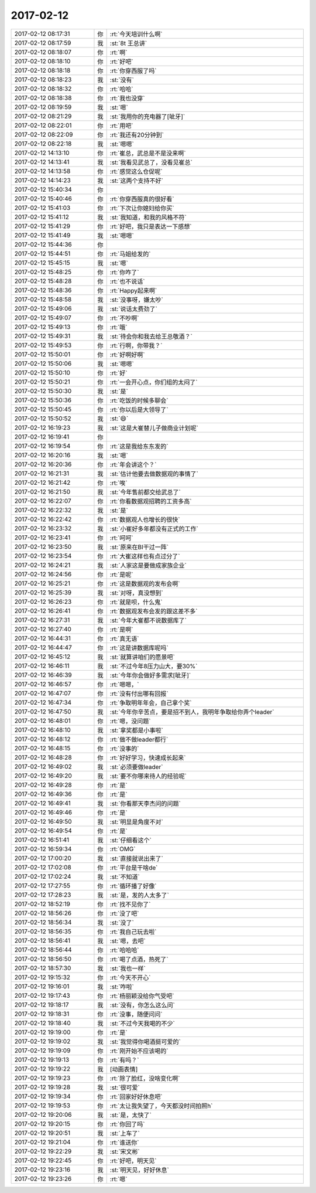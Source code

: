 2017-02-12
-------------

.. list-table::
   :widths: 25, 1, 60

   * - 2017-02-12 08:17:31
     - 你
     - :rt:`今天培训什么啊`
   * - 2017-02-12 08:17:59
     - 我
     - :st:`8t 王总讲`
   * - 2017-02-12 08:18:07
     - 你
     - :rt:`啊`
   * - 2017-02-12 08:18:10
     - 你
     - :rt:`好吧`
   * - 2017-02-12 08:18:18
     - 你
     - :rt:`你穿西服了吗`
   * - 2017-02-12 08:18:23
     - 我
     - :st:`没有`
   * - 2017-02-12 08:18:32
     - 你
     - :rt:`哈哈`
   * - 2017-02-12 08:18:38
     - 你
     - :rt:`我也没穿`
   * - 2017-02-12 08:19:59
     - 我
     - :st:`嗯`
   * - 2017-02-12 08:21:29
     - 我
     - :st:`我用你的充电器了[呲牙]`
   * - 2017-02-12 08:22:01
     - 你
     - :rt:`用吧`
   * - 2017-02-12 08:22:09
     - 你
     - :rt:`我还有20分钟到`
   * - 2017-02-12 08:22:18
     - 我
     - :st:`嗯嗯`
   * - 2017-02-12 14:13:10
     - 你
     - :rt:`崔总，武总是不是没来啊`
   * - 2017-02-12 14:13:41
     - 我
     - :st:`我看见武总了，没看见崔总`
   * - 2017-02-12 14:13:58
     - 你
     - :rt:`感觉这么仓促呢`
   * - 2017-02-12 14:14:23
     - 我
     - :st:`这两个支持不好`
   * - 2017-02-12 15:40:34
     - 你
     - .. image:: images/133753.jpg
          :width: 100px
   * - 2017-02-12 15:40:46
     - 你
     - :rt:`你穿西服真的很好看`
   * - 2017-02-12 15:41:03
     - 你
     - :rt:`下次让你媳妇给你买`
   * - 2017-02-12 15:41:12
     - 我
     - :st:`我知道，和我的风格不符`
   * - 2017-02-12 15:41:29
     - 你
     - :rt:`好吧，我只是表达一下感想`
   * - 2017-02-12 15:41:49
     - 我
     - :st:`嗯嗯`
   * - 2017-02-12 15:44:36
     - 你
     - .. image:: images/133759.jpg
          :width: 100px
   * - 2017-02-12 15:44:51
     - 你
     - :rt:`马姐给发的`
   * - 2017-02-12 15:45:15
     - 我
     - :st:`嗯`
   * - 2017-02-12 15:48:25
     - 你
     - :rt:`你咋了`
   * - 2017-02-12 15:48:28
     - 你
     - :rt:`也不说话`
   * - 2017-02-12 15:48:36
     - 你
     - :rt:`Happy起来啊`
   * - 2017-02-12 15:48:58
     - 我
     - :st:`没事呀，嫌太吵`
   * - 2017-02-12 15:49:06
     - 我
     - :st:`说话太费劲了`
   * - 2017-02-12 15:49:07
     - 你
     - :rt:`不吵啊`
   * - 2017-02-12 15:49:13
     - 你
     - :rt:`哦`
   * - 2017-02-12 15:49:31
     - 我
     - :st:`待会你和我去给王总敬酒？`
   * - 2017-02-12 15:49:53
     - 你
     - :rt:`行啊，你带我？`
   * - 2017-02-12 15:50:01
     - 你
     - :rt:`好啊好啊`
   * - 2017-02-12 15:50:06
     - 我
     - :st:`嗯嗯`
   * - 2017-02-12 15:50:10
     - 你
     - :rt:`好`
   * - 2017-02-12 15:50:21
     - 你
     - :rt:`一会开心点，你们组的太闷了`
   * - 2017-02-12 15:50:30
     - 我
     - :st:`是`
   * - 2017-02-12 15:50:36
     - 你
     - :rt:`吃饭的时候多聊会`
   * - 2017-02-12 15:50:45
     - 你
     - :rt:`你以后是大领导了`
   * - 2017-02-12 15:50:52
     - 我
     - :st:`😄`
   * - 2017-02-12 16:19:23
     - 我
     - :st:`这是大崔替儿子做商业计划呢`
   * - 2017-02-12 16:19:41
     - 你
     - .. image:: images/133780.jpg
          :width: 100px
   * - 2017-02-12 16:19:54
     - 你
     - :rt:`这是我给东东发的`
   * - 2017-02-12 16:20:16
     - 我
     - :st:`嗯`
   * - 2017-02-12 16:20:36
     - 你
     - :rt:`年会讲这个？`
   * - 2017-02-12 16:21:31
     - 我
     - :st:`估计他要去做数据观的事情了`
   * - 2017-02-12 16:21:42
     - 你
     - :rt:`唉`
   * - 2017-02-12 16:21:50
     - 我
     - :st:`今年售前都交给武总了`
   * - 2017-02-12 16:22:07
     - 你
     - :rt:`你看数据观招聘的工资多高`
   * - 2017-02-12 16:22:32
     - 我
     - :st:`是`
   * - 2017-02-12 16:22:42
     - 你
     - :rt:`数据观人也增长的很快`
   * - 2017-02-12 16:23:32
     - 我
     - :st:`小崔好多年都没有正式的工作`
   * - 2017-02-12 16:23:41
     - 你
     - :rt:`呵呵`
   * - 2017-02-12 16:23:50
     - 我
     - :st:`原来在BI干过一阵`
   * - 2017-02-12 16:23:54
     - 你
     - :rt:`大崔这样也有点过分了`
   * - 2017-02-12 16:24:21
     - 我
     - :st:`人家这是要做成家族企业`
   * - 2017-02-12 16:24:56
     - 你
     - :rt:`是呢`
   * - 2017-02-12 16:25:21
     - 你
     - :rt:`这是数据观的发布会啊`
   * - 2017-02-12 16:25:39
     - 我
     - :st:`对呀，真没想到`
   * - 2017-02-12 16:26:23
     - 你
     - :rt:`就是呗，什么鬼`
   * - 2017-02-12 16:26:41
     - 你
     - :rt:`数据观发布会发的跟这差不多`
   * - 2017-02-12 16:27:31
     - 我
     - :st:`今年大崔都不说数据库了`
   * - 2017-02-12 16:27:40
     - 你
     - :rt:`是啊`
   * - 2017-02-12 16:44:31
     - 你
     - :rt:`真无语`
   * - 2017-02-12 16:44:47
     - 你
     - :rt:`这是讲数据库呢吗`
   * - 2017-02-12 16:45:12
     - 我
     - :st:`就算讲咱们的愿景吧`
   * - 2017-02-12 16:46:11
     - 我
     - :st:`不过今年8压力山大，要30%`
   * - 2017-02-12 16:46:39
     - 我
     - :st:`今年你会做好多需求[呲牙]`
   * - 2017-02-12 16:46:57
     - 你
     - :rt:`嗯嗯，`
   * - 2017-02-12 16:47:07
     - 你
     - :rt:`没有付出哪有回报`
   * - 2017-02-12 16:47:34
     - 你
     - :rt:`争取明年年会，自己拿个奖`
   * - 2017-02-12 16:47:50
     - 我
     - :st:`今年你辛苦点，要是招不到人，我明年争取给你弄个leader`
   * - 2017-02-12 16:48:01
     - 你
     - :rt:`嗯，没问题`
   * - 2017-02-12 16:48:10
     - 我
     - :st:`拿奖都是小事啦`
   * - 2017-02-12 16:48:12
     - 你
     - :rt:`做不做leader都行`
   * - 2017-02-12 16:48:15
     - 你
     - :rt:`没事的`
   * - 2017-02-12 16:48:28
     - 你
     - :rt:`好好学习，快速成长起来`
   * - 2017-02-12 16:49:02
     - 我
     - :st:`必须要做leader`
   * - 2017-02-12 16:49:20
     - 我
     - :st:`要不你哪来待人的经验呢`
   * - 2017-02-12 16:49:28
     - 你
     - :rt:`是`
   * - 2017-02-12 16:49:36
     - 你
     - :rt:`是`
   * - 2017-02-12 16:49:41
     - 我
     - :st:`你看那天李杰问的问题`
   * - 2017-02-12 16:49:46
     - 你
     - :rt:`是`
   * - 2017-02-12 16:49:50
     - 我
     - :st:`明显是角度不对`
   * - 2017-02-12 16:49:54
     - 你
     - :rt:`是`
   * - 2017-02-12 16:51:41
     - 我
     - :st:`仔细看这个`
   * - 2017-02-12 16:59:34
     - 你
     - :rt:`OMG`
   * - 2017-02-12 17:00:20
     - 我
     - :st:`直接就说出来了`
   * - 2017-02-12 17:02:08
     - 你
     - :rt:`平台是干啥de`
   * - 2017-02-12 17:02:24
     - 我
     - :st:`不知道`
   * - 2017-02-12 17:27:55
     - 你
     - :rt:`循环播了好像`
   * - 2017-02-12 17:28:23
     - 我
     - :st:`是，发的人太多了`
   * - 2017-02-12 18:52:19
     - 你
     - :rt:`找不见你了`
   * - 2017-02-12 18:56:26
     - 你
     - :rt:`没了吧`
   * - 2017-02-12 18:56:34
     - 我
     - :st:`没了`
   * - 2017-02-12 18:56:35
     - 你
     - :rt:`我自己玩去啦`
   * - 2017-02-12 18:56:41
     - 我
     - :st:`嗯，去吧`
   * - 2017-02-12 18:56:44
     - 你
     - :rt:`哈哈哈`
   * - 2017-02-12 18:56:50
     - 你
     - :rt:`喝了点酒，热死了`
   * - 2017-02-12 18:57:30
     - 我
     - :st:`我也一样`
   * - 2017-02-12 19:15:32
     - 你
     - :rt:`今天不开心`
   * - 2017-02-12 19:16:01
     - 我
     - :st:`咋啦`
   * - 2017-02-12 19:17:43
     - 你
     - :rt:`杨丽颖没给你气受吧`
   * - 2017-02-12 19:18:17
     - 我
     - :st:`没有，你怎么这么问`
   * - 2017-02-12 19:18:31
     - 你
     - :rt:`没事，随便问问`
   * - 2017-02-12 19:18:40
     - 我
     - :st:`不过今天我喝的不少`
   * - 2017-02-12 19:19:00
     - 你
     - :rt:`是`
   * - 2017-02-12 19:19:02
     - 我
     - :st:`我觉得你喝酒挺可爱的`
   * - 2017-02-12 19:19:09
     - 你
     - :rt:`刚开始不应该喝的`
   * - 2017-02-12 19:19:13
     - 你
     - :rt:`有吗？`
   * - 2017-02-12 19:19:22
     - 我
     - [动画表情]
   * - 2017-02-12 19:19:23
     - 你
     - :rt:`除了脸红，没啥变化啊`
   * - 2017-02-12 19:19:28
     - 我
     - :st:`很可爱`
   * - 2017-02-12 19:19:34
     - 你
     - :rt:`回家好好休息吧`
   * - 2017-02-12 19:19:53
     - 你
     - :rt:`太让我失望了，今天都没时间拍照h`
   * - 2017-02-12 19:20:06
     - 我
     - :st:`是，太快了`
   * - 2017-02-12 19:20:15
     - 你
     - :rt:`你回了吗`
   * - 2017-02-12 19:20:51
     - 我
     - :st:`上车了`
   * - 2017-02-12 19:21:04
     - 你
     - :rt:`谁送你`
   * - 2017-02-12 19:22:29
     - 我
     - :st:`宋文彬`
   * - 2017-02-12 19:22:45
     - 你
     - :rt:`好吧，明天见`
   * - 2017-02-12 19:23:16
     - 我
     - :st:`明天见，好好休息`
   * - 2017-02-12 19:23:26
     - 你
     - :rt:`嗯`